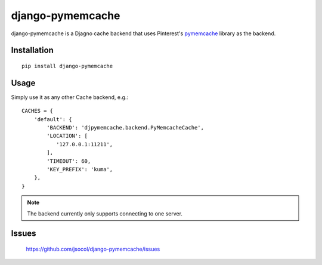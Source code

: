 django-pymemcache
=================

django-pymemcache is a Djagno cache backend that uses Pinterest's pymemcache_
library as the backend.

Installation
------------

::

    pip install django-pymemcache

Usage
-----

Simply use it as any other Cache backend, e.g.::

    CACHES = {
        'default': {
            'BACKEND': 'djpymemcache.backend.PyMemcacheCache',
            'LOCATION': [
               '127.0.0.1:11211',
            ],
            'TIMEOUT': 60,
            'KEY_PREFIX': 'kuma',
        },
    }

.. note::

    The backend currently only supports connecting to one server.

Issues
------

    https://github.com/jsocol/django-pymemcache/issues


.. _pymemcache: https://github.com/pinterest/pymemcache
